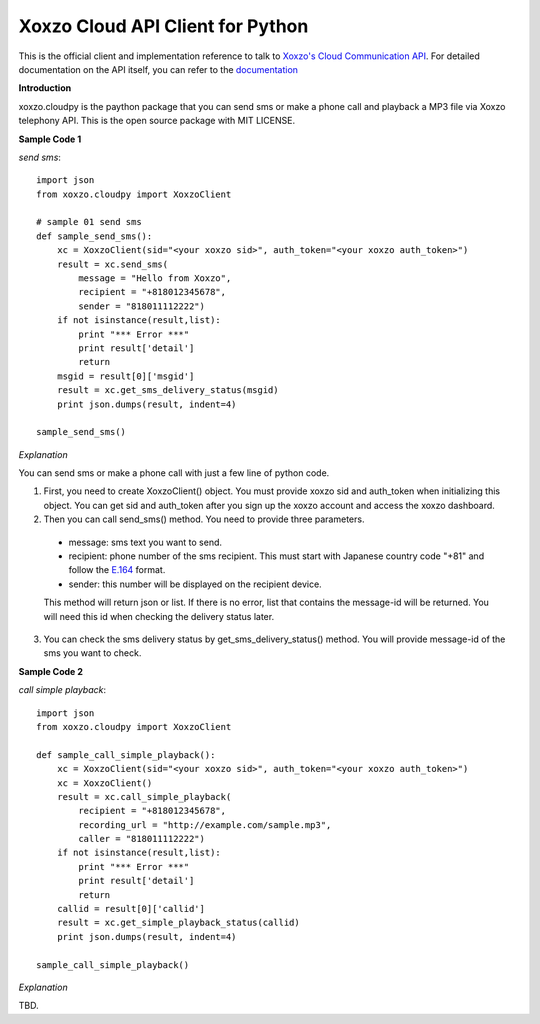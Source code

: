 =====================================
Xoxzo Cloud API Client for Python
=====================================

This is the official client and implementation reference to talk to `Xoxzo's Cloud Communication API <https://www.xoxzo.com/en/>`_.
For detailed documentation on the API itself, you can refer to the `documentation <http://docs.xoxzo.com/en/>`_

**Introduction**

xoxzo.cloudpy is the paython package that you can send sms or make a phone call and playback a MP3 file
via Xoxzo telephony API. This is the open source package with MIT LICENSE.

**Sample Code 1**

*send sms*::

  import json
  from xoxzo.cloudpy import XoxzoClient

  # sample 01 send sms
  def sample_send_sms():
      xc = XoxzoClient(sid="<your xoxzo sid>", auth_token="<your xoxzo auth_token>")
      result = xc.send_sms(
          message = "Hello from Xoxzo",
          recipient = "+818012345678",
          sender = "818011112222")
      if not isinstance(result,list):
          print "*** Error ***"
          print result['detail']
          return
      msgid = result[0]['msgid']
      result = xc.get_sms_delivery_status(msgid)
      print json.dumps(result, indent=4)

  sample_send_sms()

*Explanation*

You can send sms or make a phone call with just a few line of python code.

1. First, you need to create XoxzoClient() object. You must provide xoxzo sid and auth_token when initializing this object. You can get sid and auth_token after you sign up the xoxzo account and access the xoxzo dashboard.


2. Then you can call send_sms() method. You need to provide three parameters.

  * message: sms text you want to send.

  * recipient: phone number of the sms recipient. This must start with Japanese country code "+81" and follow the
    `E.164 <https://en.wikipedia.org/wiki/E.164>`_ format.

  * sender: this number will be displayed on the recipient device.

  This method will return json or list. If there is no error, list that contains the message-id will be returned.
  You will need this id when checking the delivery status later.

3. You can check the sms delivery status by get_sms_delivery_status() method. You will provide message-id of the sms you want to check.

**Sample Code 2**

*call simple playback*::

  import json
  from xoxzo.cloudpy import XoxzoClient
  
  def sample_call_simple_playback():
      xc = XoxzoClient(sid="<your xoxzo sid>", auth_token="<your xoxzo auth_token>")
      xc = XoxzoClient()
      result = xc.call_simple_playback(
          recipient = "+818012345678",
          recording_url = "http://example.com/sample.mp3",
          caller = "818011112222")
      if not isinstance(result,list):
          print "*** Error ***"
          print result['detail']
          return
      callid = result[0]['callid']
      result = xc.get_simple_playback_status(callid)
      print json.dumps(result, indent=4)

  sample_call_simple_playback()

*Explanation*

TBD.
